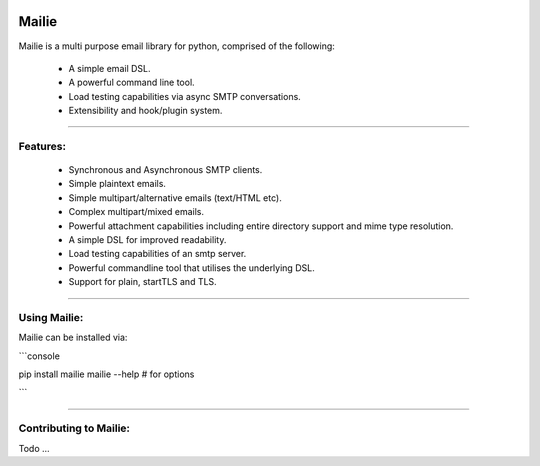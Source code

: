 .. image:: https://img.shields.io/pypi/v/mailie.svg
        :target: https://pypi.python.org/pypi/mailie

.. image:: https://img.shields.io/badge/Documentation-Docs-brightgreen
        :target: https://symonk.github.io/mailie/
        :alt: Documentation

.. image:: https://codecov.io/gh/symonk/mailie/branch/main/graph/badge.svg?token=C0R5875AU7
    :target: https://codecov.io/gh/symonk/mailie


Mailie
=======

Mailie is a multi purpose email library for python, comprised of the following:


 - A simple email DSL.
 - A powerful command line tool.
 - Load testing capabilities via async SMTP conversations.
 - Extensibility and hook/plugin system.

----

Features:
-----------------

 - Synchronous and Asynchronous SMTP clients.
 - Simple plaintext emails.
 - Simple multipart/alternative emails (text/HTML etc).
 - Complex multipart/mixed emails.
 - Powerful attachment capabilities including entire directory support and mime type resolution.
 - A simple DSL for improved readability.
 - Load testing capabilities of an smtp server.
 - Powerful commandline tool that utilises the underlying DSL.
 - Support for plain, startTLS and TLS.

----

Using Mailie:
-----------------

Mailie can be installed via:

```console

pip install mailie
mailie --help # for options

```

-----

Contributing to Mailie:
-----------------

Todo ...
